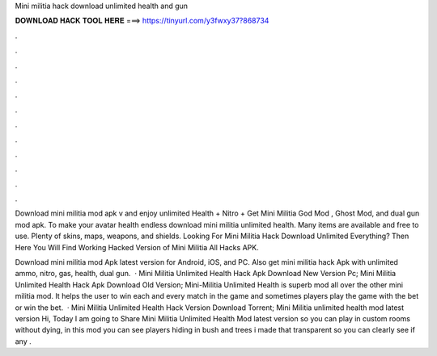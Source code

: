 Mini militia hack download unlimited health and gun



𝐃𝐎𝐖𝐍𝐋𝐎𝐀𝐃 𝐇𝐀𝐂𝐊 𝐓𝐎𝐎𝐋 𝐇𝐄𝐑𝐄 ===> https://tinyurl.com/y3fwxy37?868734



.



.



.



.



.



.



.



.



.



.



.



.

Download mini militia mod apk v and enjoy unlimited Health + Nitro + Get Mini Militia God Mod , Ghost Mod, and dual gun mod apk. To make your avatar health endless download mini militia unlimited health. Many items are available and free to use. Plenty of skins, maps, weapons, and shields. Looking For Mini Militia Hack Download Unlimited Everything? Then Here You Will Find Working Hacked Version of Mini Militia All Hacks APK.

Download mini militia mod Apk latest version for Android, iOS, and PC. Also get mini militia hack Apk with unlimited ammo, nitro, gas, health, dual gun.  · Mini Militia Unlimited Health Hack Apk Download New Version Pc; Mini Militia Unlimited Health Hack Apk Download Old Version; Mini-Militia Unlimited Health is superb mod all over the other mini militia mod. It helps the user to win each and every match in the game and sometimes players play the game with the bet or win the bet.  · Mini Militia Unlimited Health Hack Version Download Torrent; Mini Militia unlimited health mod latest version Hi, Today I am going to Share Mini Militia Unlimited Health Mod latest version so you can play in custom rooms without dying, in this mod you can see players hiding in bush and trees i made that transparent so you can clearly see if any .
